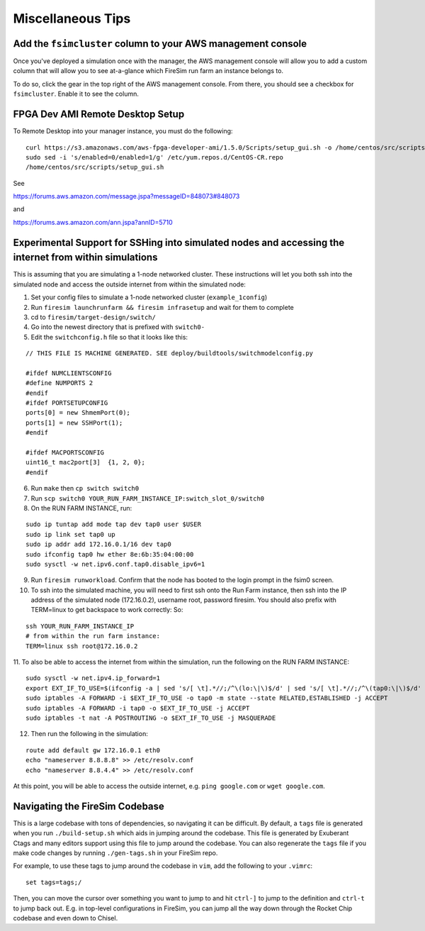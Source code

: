 Miscellaneous Tips
=============================

.. _fsimcluster-aws-panel:

Add the ``fsimcluster`` column to your AWS management console
----------------------------------------------------------------

Once you've deployed a simulation once with the manager, the AWS management console
will allow you to add a custom column that will allow you to see at-a-glance
which FireSim run farm an instance belongs to.

To do so, click the gear in the top right of the AWS management console. From
there, you should see a checkbox for ``fsimcluster``. Enable it to see the column.

FPGA Dev AMI Remote Desktop Setup
-----------------------------------

To Remote Desktop into your manager instance, you must do the following:

::

    curl https://s3.amazonaws.com/aws-fpga-developer-ami/1.5.0/Scripts/setup_gui.sh -o /home/centos/src/scripts/setup_gui.sh
    sudo sed -i 's/enabled=0/enabled=1/g' /etc/yum.repos.d/CentOS-CR.repo
    /home/centos/src/scripts/setup_gui.sh


See

https://forums.aws.amazon.com/message.jspa?messageID=848073#848073

and

https://forums.aws.amazon.com/ann.jspa?annID=5710


Experimental Support for SSHing into simulated nodes and accessing the internet from within simulations
-------------------------------------------------------------------------------------------------------
This is assuming that you are simulating a 1-node networked cluster. These instructions
will let you both ssh into the simulated node and access the outside internet from within
the simulated node:

1. Set your config files to simulate a 1-node networked cluster (``example_1config``)
2. Run ``firesim launchrunfarm && firesim infrasetup`` and wait for them to complete
3. cd to ``firesim/target-design/switch/``
4. Go into the newest directory that is prefixed with ``switch0-``
5. Edit the ``switchconfig.h`` file so that it looks like this:

::

    // THIS FILE IS MACHINE GENERATED. SEE deploy/buildtools/switchmodelconfig.py

    #ifdef NUMCLIENTSCONFIG
    #define NUMPORTS 2
    #endif
    #ifdef PORTSETUPCONFIG
    ports[0] = new ShmemPort(0);
    ports[1] = new SSHPort(1);
    #endif

    #ifdef MACPORTSCONFIG
    uint16_t mac2port[3]  {1, 2, 0};
    #endif


6. Run ``make`` then ``cp switch switch0``
7. Run ``scp switch0 YOUR_RUN_FARM_INSTANCE_IP:switch_slot_0/switch0``
8. On the RUN FARM INSTANCE, run:

::

    sudo ip tuntap add mode tap dev tap0 user $USER
    sudo ip link set tap0 up
    sudo ip addr add 172.16.0.1/16 dev tap0
    sudo ifconfig tap0 hw ether 8e:6b:35:04:00:00
    sudo sysctl -w net.ipv6.conf.tap0.disable_ipv6=1


9. Run ``firesim runworkload``. Confirm that the node has booted to the login prompt in the fsim0 screen.

10. To ssh into the simulated machine, you will need to first ssh onto the Run Farm instance, then ssh into the IP address of the simulated node (172.16.0.2), username root, password firesim. You should also prefix with TERM=linux to get backspace to work correctly: So:

::

    ssh YOUR_RUN_FARM_INSTANCE_IP
    # from within the run farm instance:
    TERM=linux ssh root@172.16.0.2


11. To also be able to access the internet from within the simulation, run the following
on the RUN FARM INSTANCE:

::

    sudo sysctl -w net.ipv4.ip_forward=1
    export EXT_IF_TO_USE=$(ifconfig -a | sed 's/[ \t].*//;/^\(lo:\|\)$/d' | sed 's/[ \t].*//;/^\(tap0:\|\)$/d' | sed 's/://g')
    sudo iptables -A FORWARD -i $EXT_IF_TO_USE -o tap0 -m state --state RELATED,ESTABLISHED -j ACCEPT
    sudo iptables -A FORWARD -i tap0 -o $EXT_IF_TO_USE -j ACCEPT
    sudo iptables -t nat -A POSTROUTING -o $EXT_IF_TO_USE -j MASQUERADE


12. Then run the following in the simulation:

::

    route add default gw 172.16.0.1 eth0
    echo "nameserver 8.8.8.8" >> /etc/resolv.conf
    echo "nameserver 8.8.4.4" >> /etc/resolv.conf


At this point, you will be able to access the outside internet, e.g. ``ping google.com`` or ``wget google.com``.


Navigating the FireSim Codebase
---------------------------------

This is a large codebase with tons of dependencies, so navigating it can be
difficult. By default, a ``tags`` file is generated when you run
``./build-setup.sh`` which aids in jumping around the codebase. This file is
generated by Exuberant Ctags and many editors support using this file to jump
around the codebase. You can also regenerate the ``tags`` file if you make code changes
by running ``./gen-tags.sh`` in your FireSim repo.

For example, to use these tags to jump around the codebase in ``vim``, add the following to
your ``.vimrc``:

::

    set tags=tags;/


Then, you can move the cursor over something you want to jump to and hit
``ctrl-]`` to jump to the definition and ``ctrl-t`` to jump back out. E.g. in
top-level configurations in FireSim, you can jump all the way down through the
Rocket Chip codebase and even down to Chisel.
